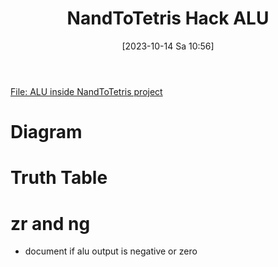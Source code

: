 :PROPERTIES:
:ID:       f470b0f9-0560-4b30-896a-62b257814f8d
:END:
#+title: NandToTetris Hack ALU
#+date: [2023-10-14 Sa 10:56]
#+startup: overview

[[file:~/workspace/from-nand-to-tetris/nand2tetris/projects/02/ALU.hdl::CHIP ALU {][File: ALU inside NandToTetris project]]
* Diagram
[[file:images/Hack_ALU.png]]
* Truth Table
[[file:images/TruthTableHackALU.png]]
* zr and ng
- document if alu output is negative or zero
